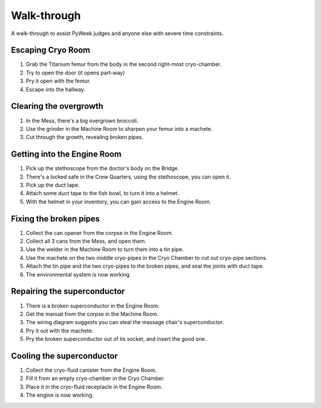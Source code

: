 Walk-through
============

A walk-through to assist PyWeek judges and anyone else with severe time
constraints.

Escaping Cryo Room
------------------

#. Grab the Titanium femur from the body in the second right-most
   cryo-chamber.
#. Try to open the door (it opens part-way)
#. Pry it open with the femur.
#. Escape into the hallway.

Clearing the overgrowth
-----------------------

#. In the Mess, there's a big overgrown broccoli.
#. Use the grinder in the Machine Room to sharpen your femur into a
   machete.
#. Cut through the growth, revealing broken pipes.

Getting into the Engine Room
----------------------------

#. Pick up the stethoscope from the doctor's body on the Bridge.
#. There's a locked safe in the Crew Quarters, using the stethoscope,
   you can open it.
#. Pick up the duct tape.
#. Attach some duct tape to the fish bowl, to turn it into a helmet.
#. With the helmet in your inventory, you can gain access to the Engine
   Room.

Fixing the broken pipes
-----------------------

#. Collect the can opener from the corpse in the Engine Room.
#. Collect all 3 cans from the Mess, and open them.
#. Use the welder in the Machine Room to turn them into a tin pipe.
#. Use the machete on the two middle cryo-pipes in the Cryo Chamber to
   cut out cryo-pipe sections.
#. Attach the tin pipe and the two cryo-pipes to the broken pipes, and
   seal the joints with duct tape.
#. The environmental system is now working.

Repairing the superconductor
----------------------------

#. There is a broken superconductor in the Engine Room.
#. Get the manual from the corpse in the Machine Room.
#. The wiring diagram suggests you can steal the massage chair's
   superconductor.
#. Pry it out with the machete.
#. Pry the broken superconductor out of its socket, and insert the good
   one.

Cooling the superconductor
--------------------------

#. Collect the cryo-fluid canister from the Engine Room.
#. Fill it from an empty cryo-chamber in the Cryo Chamber.
#. Place it in the cryo-fluid receptacle in the Engine Room.
#. The engine is now working.

